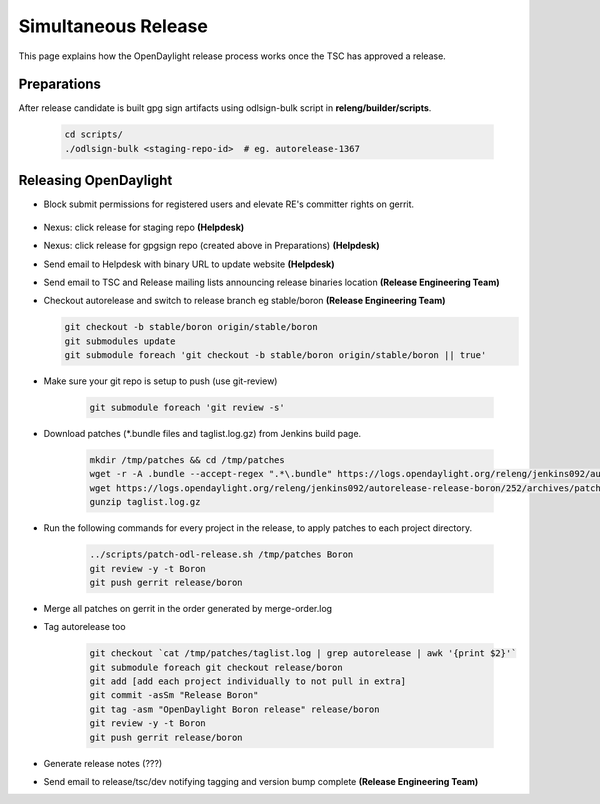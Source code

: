 ********************
Simultaneous Release
********************

This page explains how the OpenDaylight release process works once the TSC has
approved a release.

Preparations
============

After release candidate is built gpg sign artifacts using odlsign-bulk script in
**releng/builder/scripts**.

    .. code-block:: bash

        cd scripts/
        ./odlsign-bulk <staging-repo-id>  # eg. autorelease-1367

Releasing OpenDaylight
======================

- Block submit permissions for registered users and elevate RE's committer rights on gerrit.

    .. figure:: images/gerrit-update-committer-rights.png

- Nexus: click release for staging repo **(Helpdesk)**
- Nexus: click release for gpgsign repo (created above in Preparations) **(Helpdesk)**
- Send email to Helpdesk with binary URL to update website **(Helpdesk)**
- Send email to TSC and Release mailing lists announcing release binaries location **(Release Engineering Team)**
- Checkout autorelease and switch to release branch eg stable/boron
  **(Release Engineering Team)**

  .. code-block:: bash

        git checkout -b stable/boron origin/stable/boron
        git submodules update
        git submodule foreach 'git checkout -b stable/boron origin/stable/boron || true'


- Make sure your git repo is setup to push (use git-review)

    .. code-block:: bash

        git submodule foreach 'git review -s'

- Download patches (*.bundle files and taglist.log.gz) from Jenkins build page.

    .. code-block:: bash

        mkdir /tmp/patches && cd /tmp/patches
        wget -r -A .bundle --accept-regex ".*\.bundle" https://logs.opendaylight.org/releng/jenkins092/autorelease-release-boron/252/archives/patches/
        wget https://logs.opendaylight.org/releng/jenkins092/autorelease-release-boron/252/archives/patches/taglist.log.gz
        gunzip taglist.log.gz

- Run the following commands for every project in the release, to apply patches to each project directory.

    .. code-block:: bash

        ../scripts/patch-odl-release.sh /tmp/patches Boron
        git review -y -t Boron
        git push gerrit release/boron

- Merge all patches on gerrit in the order generated by merge-order.log

- Tag autorelease too

    .. code-block:: bash

        git checkout `cat /tmp/patches/taglist.log | grep autorelease | awk '{print $2}'`
        git submodule foreach git checkout release/boron
        git add [add each project individually to not pull in extra]
        git commit -asSm "Release Boron"
        git tag -asm "OpenDaylight Boron release" release/boron
        git review -y -t Boron
        git push gerrit release/boron

- Generate release notes (???)
- Send email to release/tsc/dev notifying tagging and version bump complete **(Release Engineering Team)**
